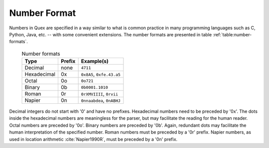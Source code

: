 .. _sec-basics-number-format:

Number Format
=============

Numbers in Quex are specified in a way similar to what is common practice in
many programming languages such as C, Python, Java, etc. -- with some convenient
extensions. The number formats are presented in table :ref:`table:number-formats`.

 .. _table:number-formats:

 .. table:: Number formats

       +--------------+----------+---------------------------+
       | Type         | Prefix   | Example(s)                |
       +==============+==========+===========================+
       | Decimal      | none     | ``4711``                  |
       +--------------+----------+---------------------------+
       | Hexadecimal  | 0x       | ``0x8A5``, ``0xfe.43.a5`` |
       +--------------+----------+---------------------------+
       | Octal        | 0o       | ``0o721``                 |
       +--------------+----------+---------------------------+
       | Binary       | 0b       | ``0b0001.1010``           |
       +--------------+----------+---------------------------+
       | Roman        | 0r       | ``0rXMVIIII``, ``0rvii``  |
       +--------------+----------+---------------------------+
       | Napier       | 0n       | ``0nnaabdea``, ``0nABHJ`` |
       +--------------+----------+---------------------------+


Decimal integers do not start with '0' and have no prefixes.  Hexadecimal
numbers need to be preceded by '0x'. The dots inside the hexadecimal numbers
are meaningless for the parser, but may facilitate the reading for the human
reader.  Octal numbers are preceded by '0o'.  Binary numbers are preceded by
'0b'. Again, redundant dots may facilitate the human interpretation of the
specified number.  Roman numbers must be preceded by a '0r' prefix.  Napier
numbers, as used in location arithmetic :cite:`Napier1990R`, must be preceded
by a '0n' prefix.
